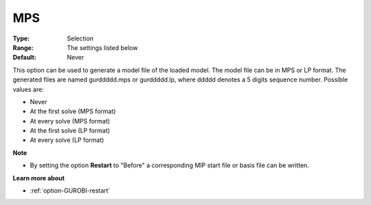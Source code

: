 .. _option-GUROBI-mps:


MPS
===



:Type:	Selection	
:Range:	The settings listed below	
:Default:	Never	



This option can be used to generate a model file of the loaded model. The model file can be in MPS or LP format. The generated files are named gurddddd.mps or gurddddd.lp, where ddddd denotes a 5 digits sequence number. Possible values are:



*	Never
*	At the first solve (MPS format)
*	At every solve (MPS format)
*	At the first solve (LP format)
*	At every solve (LP format)




**Note** 

*	By setting the option **Restart**  to "Before" a corresponding MIP start file or basis file can be written.




**Learn more about** 

*	:ref:`option-GUROBI-restart` 



